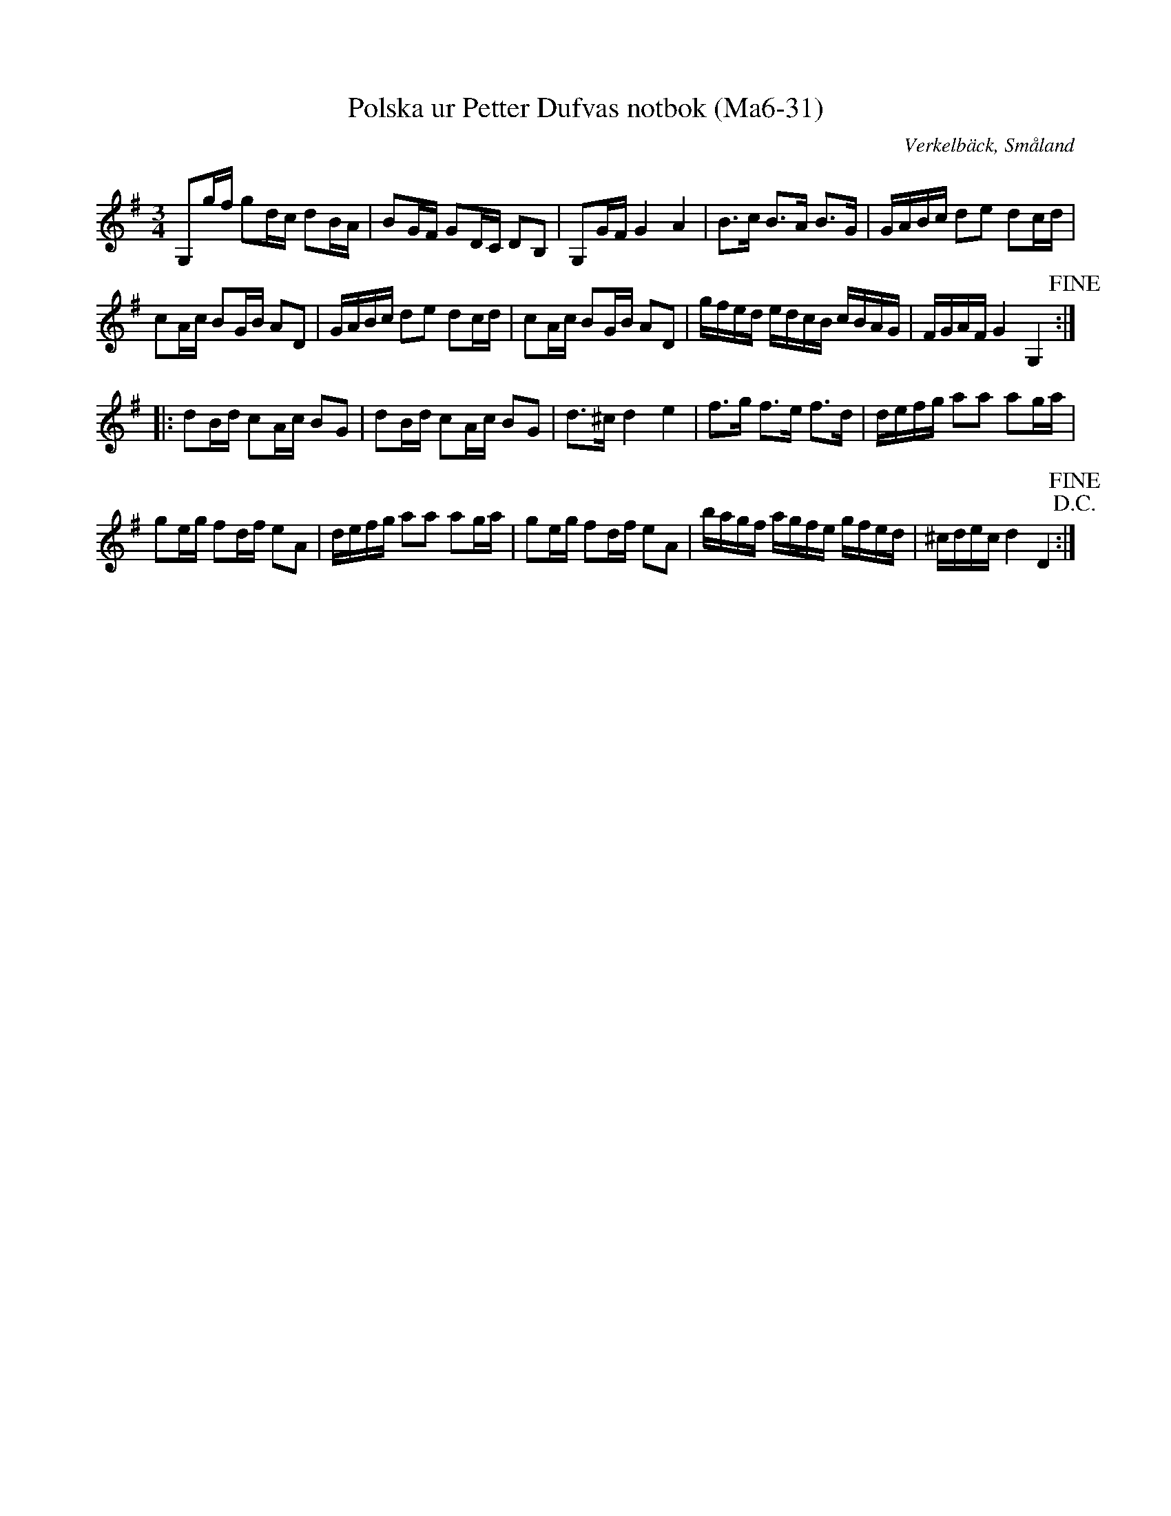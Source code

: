%%abc-charset utf-8

X:31
T:Polska ur Petter Dufvas notbok (Ma6-31)
R:Polska
O:Verkelbäck, Småland
B:Petter Dufvas notbok
S:Petter Dufva
N:Smus Ma6 bild 33
M:3/4
L:1/8
K:G
G,g/f/ gd/c/ dB/A/|BG/F/ GD/C/ DB,|G,G/F/ G2 A2|B>c B>A B>G|G/A/B/c/ de dc/d/|
cA/c/ BG/B/ AD|G/A/B/c/ de dc/d/|cA/c/ BG/B/ AD|g/f/e/d/ e/d/c/B/ c/B/A/G/|F/G/A/F/ G2 G,2!fine!:|
|:dB/d/ cA/c/ BG|dB/d/ cA/c/ BG|d>^c d2 e2|f>g f>e f>d|d/e/f/g/ aa ag/a/|
ge/g/ fd/f/ eA|d/e/f/g/ aa ag/a/|ge/g/ fd/f/ eA|b/a/g/f/ a/g/f/e/ g/f/e/d/|^c/d/e/c/ d2D2!D.C.!!fine!:|

